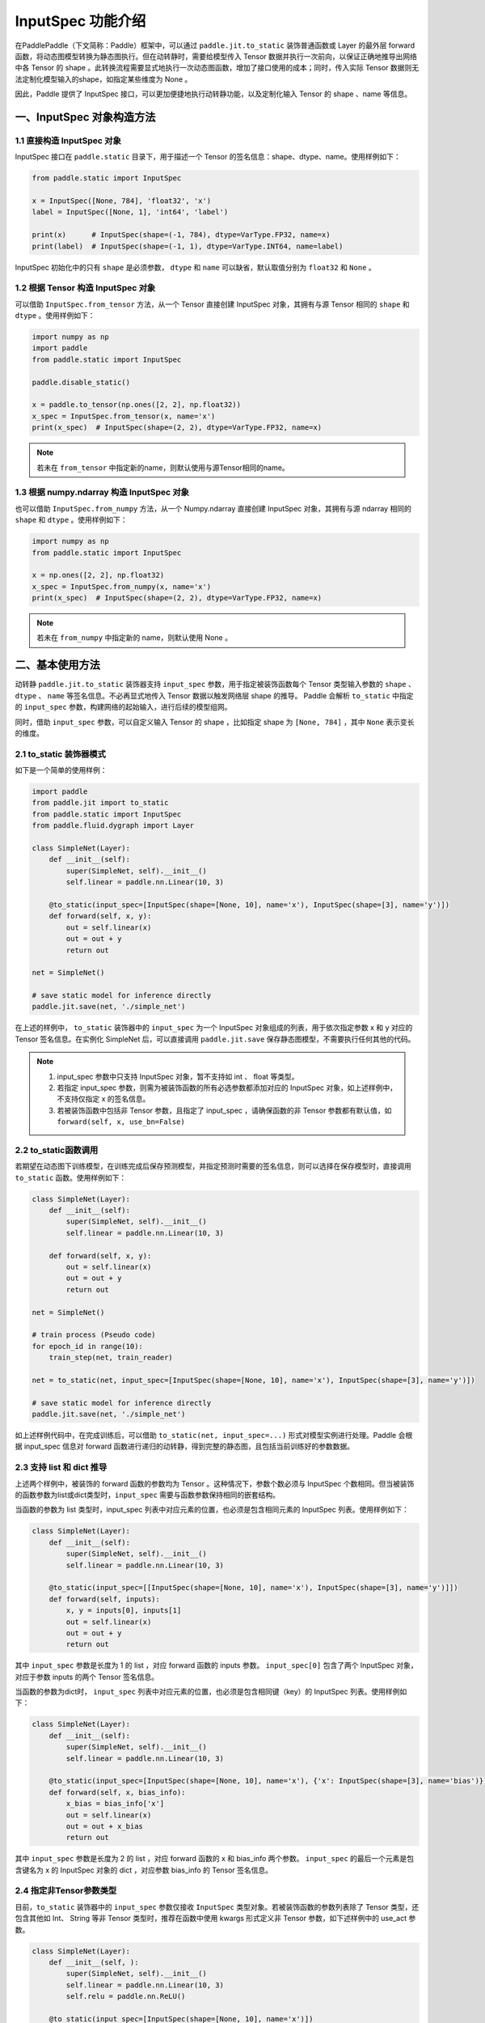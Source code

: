 .. _user_guide_dy2sta_input_spec_cn:

InputSpec 功能介绍
=================


在PaddlePaddle（下文简称：Paddle）框架中，可以通过 ``paddle.jit.to_static`` 装饰普通函数或 Layer 的最外层 forward 函数，将动态图模型转换为静态图执行。但在动转静时，需要给模型传入 Tensor 数据并执行一次前向，以保证正确地推导出网络中各 Tensor 的 shape 。此转换流程需要显式地执行一次动态图函数，增加了接口使用的成本；同时，传入实际 Tensor 数据则无法定制化模型输入的shape，如指定某些维度为 None 。

因此，Paddle 提供了 InputSpec 接口，可以更加便捷地执行动转静功能，以及定制化输入 Tensor 的 shape 、name 等信息。


一、InputSpec 对象构造方法
-------------------------

1.1 直接构造 InputSpec 对象
^^^^^^^^^^^^^^^^^^^^^^^^^^^^^^

InputSpec 接口在 ``paddle.static`` 目录下，用于描述一个 Tensor 的签名信息：shape、dtype、name。使用样例如下：

.. code-block:: python

    from paddle.static import InputSpec

    x = InputSpec([None, 784], 'float32', 'x')
    label = InputSpec([None, 1], 'int64', 'label')

    print(x)      # InputSpec(shape=(-1, 784), dtype=VarType.FP32, name=x)
    print(label)  # InputSpec(shape=(-1, 1), dtype=VarType.INT64, name=label)


InputSpec 初始化中的只有 ``shape`` 是必须参数， ``dtype`` 和 ``name`` 可以缺省，默认取值分别为 ``float32`` 和 ``None`` 。



1.2 根据 Tensor 构造 InputSpec 对象
^^^^^^^^^^^^^^^^^^^^^^^^^^^^^^^^^^

可以借助 ``InputSpec.from_tensor`` 方法，从一个 Tensor 直接创建 InputSpec 对象，其拥有与源 Tensor 相同的 ``shape`` 和 ``dtype`` 。使用样例如下：

.. code-block:: python

    import numpy as np
    import paddle
    from paddle.static import InputSpec

    paddle.disable_static()

    x = paddle.to_tensor(np.ones([2, 2], np.float32))
    x_spec = InputSpec.from_tensor(x, name='x')
    print(x_spec)  # InputSpec(shape=(2, 2), dtype=VarType.FP32, name=x)


.. note::
    若未在 ``from_tensor`` 中指定新的name，则默认使用与源Tensor相同的name。


1.3 根据 numpy.ndarray 构造 InputSpec 对象
^^^^^^^^^^^^^^^^^^^^^^^^^^^^^^^^^^^^^^^^^^

也可以借助 ``InputSpec.from_numpy`` 方法，从一个 Numpy.ndarray 直接创建 InputSpec 对象，其拥有与源 ndarray 相同的 ``shape`` 和 ``dtype`` 。使用样例如下：

.. code-block:: python

    import numpy as np
    from paddle.static import InputSpec

    x = np.ones([2, 2], np.float32)
    x_spec = InputSpec.from_numpy(x, name='x')
    print(x_spec)  # InputSpec(shape=(2, 2), dtype=VarType.FP32, name=x)


.. note::
    若未在 ``from_numpy`` 中指定新的 name，则默认使用 None 。


二、基本使用方法
------------------

动转静 ``paddle.jit.to_static`` 装饰器支持 ``input_spec`` 参数，用于指定被装饰函数每个 Tensor 类型输入参数的 ``shape`` 、 ``dtype`` 、 ``name`` 等签名信息。不必再显式地传入 Tensor 数据以触发网络层 shape 的推导。 Paddle 会解析 ``to_static`` 中指定的 ``input_spec`` 参数，构建网络的起始输入，进行后续的模型组网。

同时，借助 ``input_spec`` 参数，可以自定义输入 Tensor 的 shape ，比如指定 shape 为 ``[None, 784]`` ，其中 ``None`` 表示变长的维度。

2.1 to_static 装饰器模式
^^^^^^^^^^^^^^^^^^^^^^^^^^

如下是一个简单的使用样例：

.. code-block:: python

    import paddle
    from paddle.jit import to_static
    from paddle.static import InputSpec
    from paddle.fluid.dygraph import Layer

    class SimpleNet(Layer):
        def __init__(self):
            super(SimpleNet, self).__init__()
            self.linear = paddle.nn.Linear(10, 3)

        @to_static(input_spec=[InputSpec(shape=[None, 10], name='x'), InputSpec(shape=[3], name='y')])
        def forward(self, x, y):
            out = self.linear(x)
            out = out + y
            return out

    net = SimpleNet()

    # save static model for inference directly
    paddle.jit.save(net, './simple_net')


在上述的样例中， ``to_static`` 装饰器中的 ``input_spec`` 为一个 InputSpec 对象组成的列表，用于依次指定参数 x 和 y 对应的 Tensor 签名信息。在实例化 SimpleNet 后，可以直接调用 ``paddle.jit.save`` 保存静态图模型，不需要执行任何其他的代码。

.. note::
    1. input_spec 参数中只支持 InputSpec 对象，暂不支持如 int 、 float 等类型。
    2. 若指定 input_spec 参数，则需为被装饰函数的所有必选参数都添加对应的 InputSpec 对象，如上述样例中，不支持仅指定 x 的签名信息。
    3. 若被装饰函数中包括非 Tensor 参数，且指定了 input_spec ，请确保函数的非 Tensor 参数都有默认值，如 ``forward(self, x, use_bn=False)``


2.2 to_static函数调用
^^^^^^^^^^^^^^^^^^^^

若期望在动态图下训练模型，在训练完成后保存预测模型，并指定预测时需要的签名信息，则可以选择在保存模型时，直接调用 ``to_static`` 函数。使用样例如下：

.. code-block:: python

    class SimpleNet(Layer):
        def __init__(self):
            super(SimpleNet, self).__init__()
            self.linear = paddle.nn.Linear(10, 3)

        def forward(self, x, y):
            out = self.linear(x)
            out = out + y
            return out

    net = SimpleNet()

    # train process (Pseudo code)
    for epoch_id in range(10):
        train_step(net, train_reader)
        
    net = to_static(net, input_spec=[InputSpec(shape=[None, 10], name='x'), InputSpec(shape=[3], name='y')])

    # save static model for inference directly
    paddle.jit.save(net, './simple_net')


如上述样例代码中，在完成训练后，可以借助 ``to_static(net, input_spec=...)`` 形式对模型实例进行处理。Paddle 会根据 input_spec 信息对 forward 函数进行递归的动转静，得到完整的静态图，且包括当前训练好的参数数据。


2.3 支持 list 和 dict 推导
^^^^^^^^^^^^^^^^^^^^^^^^^^^^

上述两个样例中，被装饰的 forward 函数的参数均为 Tensor 。这种情况下，参数个数必须与 InputSpec 个数相同。但当被装饰的函数参数为list或dict类型时，``input_spec`` 需要与函数参数保持相同的嵌套结构。

当函数的参数为 list 类型时，input_spec 列表中对应元素的位置，也必须是包含相同元素的 InputSpec 列表。使用样例如下：

.. code-block:: python

    class SimpleNet(Layer):
        def __init__(self):
            super(SimpleNet, self).__init__()
            self.linear = paddle.nn.Linear(10, 3)

        @to_static(input_spec=[[InputSpec(shape=[None, 10], name='x'), InputSpec(shape=[3], name='y')]])
        def forward(self, inputs):
            x, y = inputs[0], inputs[1]
            out = self.linear(x)
            out = out + y
            return out


其中 ``input_spec`` 参数是长度为 1 的 list ，对应 forward 函数的 inputs 参数。 ``input_spec[0]`` 包含了两个 InputSpec 对象，对应于参数 inputs 的两个 Tensor 签名信息。

当函数的参数为dict时， ``input_spec`` 列表中对应元素的位置，也必须是包含相同键（key）的 InputSpec 列表。使用样例如下：

.. code-block:: python

    class SimpleNet(Layer):
        def __init__(self):
            super(SimpleNet, self).__init__()
            self.linear = paddle.nn.Linear(10, 3)

        @to_static(input_spec=[InputSpec(shape=[None, 10], name='x'), {'x': InputSpec(shape=[3], name='bias')}])
        def forward(self, x, bias_info):
            x_bias = bias_info['x']
            out = self.linear(x)
            out = out + x_bias
            return out


其中 ``input_spec`` 参数是长度为 2 的 list ，对应 forward 函数的 x 和 bias_info 两个参数。 ``input_spec`` 的最后一个元素是包含键名为 x 的 InputSpec 对象的 dict ，对应参数 bias_info 的 Tensor 签名信息。


2.4 指定非Tensor参数类型
^^^^^^^^^^^^^^^^^^^^^^^^^^^^

目前，``to_static`` 装饰器中的 ``input_spec`` 参数仅接收 ``InputSpec`` 类型对象。若被装饰函数的参数列表除了 Tensor 类型，还包含其他如 Int、 String 等非 Tensor 类型时，推荐在函数中使用 kwargs 形式定义非 Tensor 参数，如下述样例中的 use_act 参数。

.. code-block:: python

    class SimpleNet(Layer):
        def __init__(self, ):
            super(SimpleNet, self).__init__()
            self.linear = paddle.nn.Linear(10, 3)
            self.relu = paddle.nn.ReLU()

        @to_static(input_spec=[InputSpec(shape=[None, 10], name='x')])
        def forward(self, x, use_act=False):
            out = self.linear(x)
            if use_act:
                out = self.relu(out)
            return out

    net = SimpleNet()
    adam = paddle.optimizer.Adam(parameters=net.parameters())

    # train model
    batch_num = 10
    for step in range(batch_num):
        x = paddle.rand([4, 10], 'float32')
        use_act = (step%2 == 0)
        out = net(x, use_act)
        loss = paddle.mean(out)
        loss.backward()
        adam.minimize(loss)
        net.clear_gradients()

    # save inference model with use_act=False
    paddle.jit.save(net, model_path='./simple_net')


在上述样例中，step 为奇数时，use_act 取值为 False ； step 为偶数时， use_act 取值为 True 。动转静支持非 Tensor 参数在训练时取不同的值，且保证了取值不同的训练过程都可以更新模型的网络参数，行为与动态图一致。

kwargs 参数的默认值主要用于保存推理模型。在借助 ``paddle.jit.save`` 保存预测模型时，动转静会根据 input_spec 和 kwargs 的默认值保存推理模型和网络参数。因此建议将 kwargs 参数默认值设置为预测时的取值。

更多关于动转静 ``to_static`` 搭配 ``paddle.jit.save/load`` 的使用方式，可以参考 :ref:`cn_doc_model_save_load` 。
